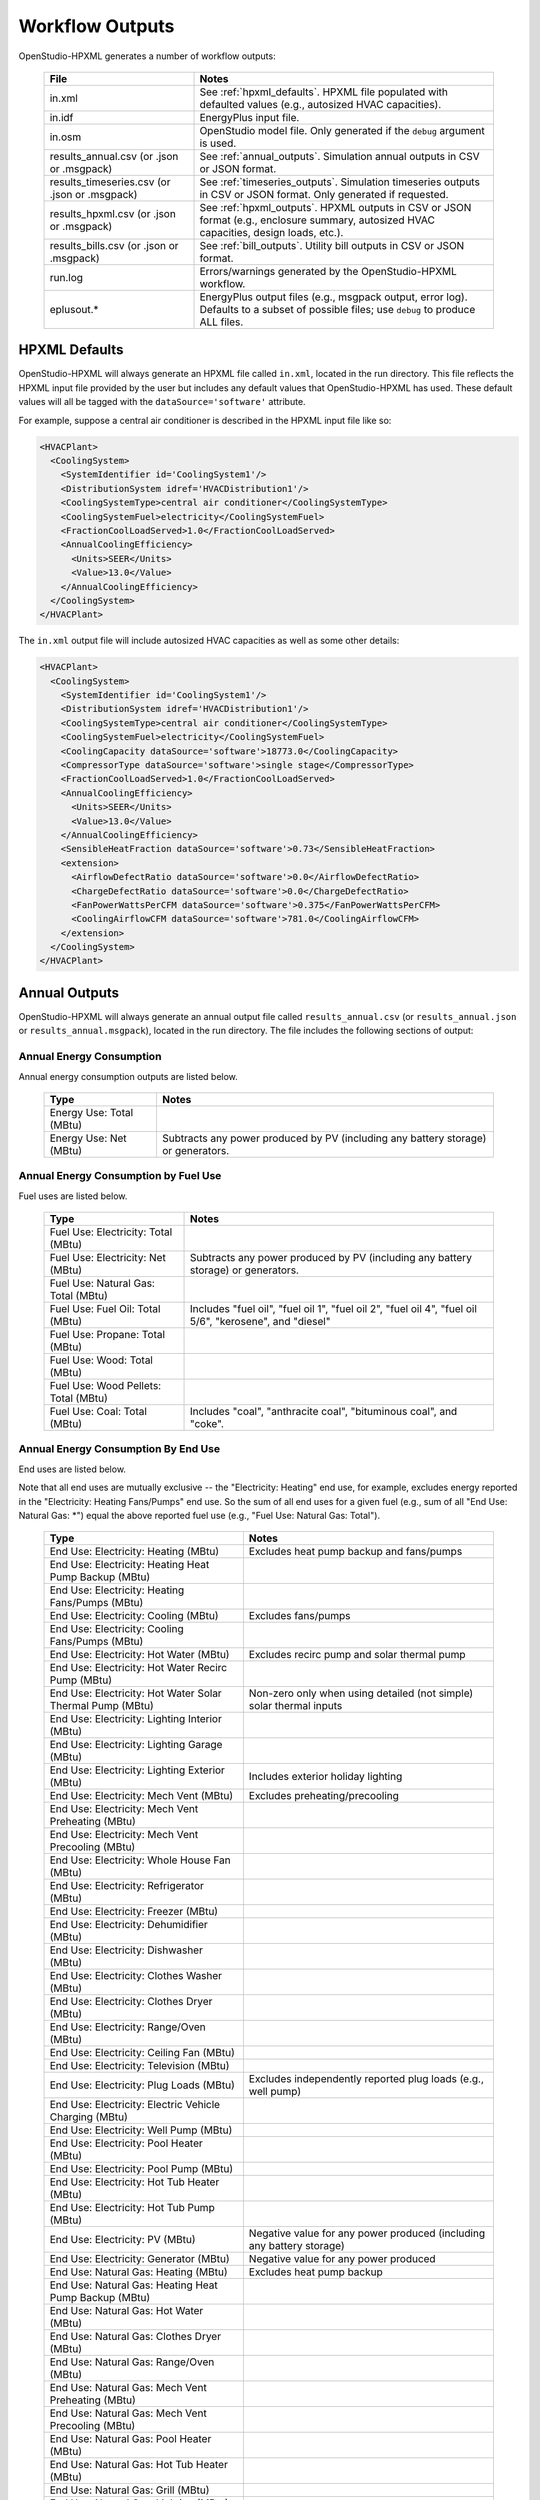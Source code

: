 .. _workflow_outputs:

Workflow Outputs
================

OpenStudio-HPXML generates a number of workflow outputs:

  =============================================  ======================================
  File                                           Notes
  =============================================  ======================================
  in.xml                                         See :ref:`hpxml_defaults`. HPXML file populated with defaulted values (e.g., autosized HVAC capacities).
  in.idf                                         EnergyPlus input file.
  in.osm                                         OpenStudio model file. Only generated if the ``debug`` argument is used.
  results_annual.csv (or .json or .msgpack)      See :ref:`annual_outputs`. Simulation annual outputs in CSV or JSON format.
  results_timeseries.csv (or .json or .msgpack)  See :ref:`timeseries_outputs`. Simulation timeseries outputs in CSV or JSON format. Only generated if requested.
  results_hpxml.csv (or .json or .msgpack)       See :ref:`hpxml_outputs`. HPXML outputs in CSV or JSON format (e.g., enclosure summary, autosized HVAC capacities, design loads, etc.).
  results_bills.csv (or .json or .msgpack)       See :ref:`bill_outputs`. Utility bill outputs in CSV or JSON format.
  run.log                                        Errors/warnings generated by the OpenStudio-HPXML workflow.
  eplusout.*                                     EnergyPlus output files (e.g., msgpack output, error log). Defaults to a subset of possible files; use ``debug`` to produce ALL files.
  =============================================  ======================================

.. _hpxml_defaults:

HPXML Defaults
--------------

OpenStudio-HPXML will always generate an HPXML file called ``in.xml``, located in the run directory.
This file reflects the HPXML input file provided by the user but includes any default values that OpenStudio-HPXML has used.
These default values will all be tagged with the ``dataSource='software'`` attribute.

For example, suppose a central air conditioner is described in the HPXML input file like so:

.. code-block:: XML

  <HVACPlant>
    <CoolingSystem>
      <SystemIdentifier id='CoolingSystem1'/>
      <DistributionSystem idref='HVACDistribution1'/>
      <CoolingSystemType>central air conditioner</CoolingSystemType>
      <CoolingSystemFuel>electricity</CoolingSystemFuel>
      <FractionCoolLoadServed>1.0</FractionCoolLoadServed>
      <AnnualCoolingEfficiency>
        <Units>SEER</Units>
        <Value>13.0</Value>
      </AnnualCoolingEfficiency>
    </CoolingSystem>
  </HVACPlant>

The ``in.xml`` output file will include autosized HVAC capacities as well as some other details:

.. code-block:: XML
 
  <HVACPlant>
    <CoolingSystem>
      <SystemIdentifier id='CoolingSystem1'/>
      <DistributionSystem idref='HVACDistribution1'/>
      <CoolingSystemType>central air conditioner</CoolingSystemType>
      <CoolingSystemFuel>electricity</CoolingSystemFuel>
      <CoolingCapacity dataSource='software'>18773.0</CoolingCapacity>
      <CompressorType dataSource='software'>single stage</CompressorType>
      <FractionCoolLoadServed>1.0</FractionCoolLoadServed>
      <AnnualCoolingEfficiency>
        <Units>SEER</Units>
        <Value>13.0</Value>
      </AnnualCoolingEfficiency>
      <SensibleHeatFraction dataSource='software'>0.73</SensibleHeatFraction>
      <extension>
        <AirflowDefectRatio dataSource='software'>0.0</AirflowDefectRatio>
        <ChargeDefectRatio dataSource='software'>0.0</ChargeDefectRatio>
        <FanPowerWattsPerCFM dataSource='software'>0.375</FanPowerWattsPerCFM>
        <CoolingAirflowCFM dataSource='software'>781.0</CoolingAirflowCFM>
      </extension>
    </CoolingSystem>
  </HVACPlant>

.. _annual_outputs:

Annual Outputs
--------------

OpenStudio-HPXML will always generate an annual output file called ``results_annual.csv`` (or ``results_annual.json`` or ``results_annual.msgpack``), located in the run directory.
The file includes the following sections of output:

Annual Energy Consumption
~~~~~~~~~~~~~~~~~~~~~~~~~

Annual energy consumption outputs are listed below.

  ====================================  ===========================
  Type                                  Notes
  ====================================  ===========================
  Energy Use: Total (MBtu)
  Energy Use: Net (MBtu)                Subtracts any power produced by PV (including any battery storage) or generators.
  ====================================  ===========================

Annual Energy Consumption by Fuel Use
~~~~~~~~~~~~~~~~~~~~~~~~~~~~~~~~~~~~~

Fuel uses are listed below.

   ====================================  ===========================
   Type                                  Notes
   ====================================  ===========================
   Fuel Use: Electricity: Total (MBtu)
   Fuel Use: Electricity: Net (MBtu)     Subtracts any power produced by PV (including any battery storage) or generators.
   Fuel Use: Natural Gas: Total (MBtu)
   Fuel Use: Fuel Oil: Total (MBtu)      Includes "fuel oil", "fuel oil 1", "fuel oil 2", "fuel oil 4", "fuel oil 5/6", "kerosene", and "diesel"
   Fuel Use: Propane: Total (MBtu)
   Fuel Use: Wood: Total (MBtu)
   Fuel Use: Wood Pellets: Total (MBtu)
   Fuel Use: Coal: Total (MBtu)          Includes "coal", "anthracite coal", "bituminous coal", and "coke".
   ====================================  ===========================

Annual Energy Consumption By End Use
~~~~~~~~~~~~~~~~~~~~~~~~~~~~~~~~~~~~

End uses are listed below.

Note that all end uses are mutually exclusive -- the "Electricity: Heating" end use, for example, excludes energy reported in the "Electricity: Heating Fans/Pumps" end use.
So the sum of all end uses for a given fuel (e.g., sum of all "End Use: Natural Gas: \*") equal the above reported fuel use (e.g., "Fuel Use: Natural Gas: Total").

   ===================================================================  ====================================================
   Type                                                                 Notes
   ===================================================================  ====================================================
   End Use: Electricity: Heating (MBtu)                                 Excludes heat pump backup and fans/pumps
   End Use: Electricity: Heating Heat Pump Backup (MBtu)
   End Use: Electricity: Heating Fans/Pumps (MBtu)
   End Use: Electricity: Cooling (MBtu)                                 Excludes fans/pumps
   End Use: Electricity: Cooling Fans/Pumps (MBtu)
   End Use: Electricity: Hot Water (MBtu)                               Excludes recirc pump and solar thermal pump
   End Use: Electricity: Hot Water Recirc Pump (MBtu)
   End Use: Electricity: Hot Water Solar Thermal Pump (MBtu)            Non-zero only when using detailed (not simple) solar thermal inputs
   End Use: Electricity: Lighting Interior (MBtu)
   End Use: Electricity: Lighting Garage (MBtu)
   End Use: Electricity: Lighting Exterior (MBtu)                       Includes exterior holiday lighting
   End Use: Electricity: Mech Vent (MBtu)                               Excludes preheating/precooling
   End Use: Electricity: Mech Vent Preheating (MBtu)
   End Use: Electricity: Mech Vent Precooling (MBtu)
   End Use: Electricity: Whole House Fan (MBtu)
   End Use: Electricity: Refrigerator (MBtu)
   End Use: Electricity: Freezer (MBtu)
   End Use: Electricity: Dehumidifier (MBtu)
   End Use: Electricity: Dishwasher (MBtu)
   End Use: Electricity: Clothes Washer (MBtu)
   End Use: Electricity: Clothes Dryer (MBtu)
   End Use: Electricity: Range/Oven (MBtu)
   End Use: Electricity: Ceiling Fan (MBtu)
   End Use: Electricity: Television (MBtu)
   End Use: Electricity: Plug Loads (MBtu)                              Excludes independently reported plug loads (e.g., well pump)
   End Use: Electricity: Electric Vehicle Charging (MBtu)
   End Use: Electricity: Well Pump (MBtu)
   End Use: Electricity: Pool Heater (MBtu)
   End Use: Electricity: Pool Pump (MBtu)
   End Use: Electricity: Hot Tub Heater (MBtu)
   End Use: Electricity: Hot Tub Pump (MBtu)
   End Use: Electricity: PV (MBtu)                                      Negative value for any power produced (including any battery storage)
   End Use: Electricity: Generator (MBtu)                               Negative value for any power produced
   End Use: Natural Gas: Heating (MBtu)                                 Excludes heat pump backup
   End Use: Natural Gas: Heating Heat Pump Backup (MBtu)
   End Use: Natural Gas: Hot Water (MBtu)
   End Use: Natural Gas: Clothes Dryer (MBtu)
   End Use: Natural Gas: Range/Oven (MBtu)
   End Use: Natural Gas: Mech Vent Preheating (MBtu)
   End Use: Natural Gas: Mech Vent Precooling (MBtu)
   End Use: Natural Gas: Pool Heater (MBtu)
   End Use: Natural Gas: Hot Tub Heater (MBtu)
   End Use: Natural Gas: Grill (MBtu)
   End Use: Natural Gas: Lighting (MBtu)
   End Use: Natural Gas: Fireplace (MBtu)
   End Use: Natural Gas: Generator (MBtu)                               Positive value for any fuel consumed
   End Use: Fuel Oil: Heating (MBtu)                                    Excludes heat pump backup
   End Use: Fuel Oil: Heating Heat Pump Backup (MBtu)
   End Use: Fuel Oil: Hot Water (MBtu)
   End Use: Fuel Oil: Clothes Dryer (MBtu)
   End Use: Fuel Oil: Range/Oven (MBtu)
   End Use: Fuel Oil: Mech Vent Preheating (MBtu)
   End Use: Fuel Oil: Mech Vent Precooling (MBtu)
   End Use: Fuel Oil: Grill (MBtu)
   End Use: Fuel Oil: Lighting (MBtu)
   End Use: Fuel Oil: Fireplace (MBtu)
   End Use: Propane: Heating (MBtu)                                     Excludes heat pump backup
   End Use: Propane: Heating Heat Pump Backup (MBtu)
   End Use: Propane: Hot Water (MBtu)
   End Use: Propane: Clothes Dryer (MBtu)
   End Use: Propane: Range/Oven (MBtu)
   End Use: Propane: Mech Vent Preheating (MBtu)
   End Use: Propane: Mech Vent Precooling (MBtu)
   End Use: Propane: Grill (MBtu)
   End Use: Propane: Lighting (MBtu)
   End Use: Propane: Fireplace (MBtu)
   End Use: Propane: Generator (MBtu)                                   Positive value for any fuel consumed
   End Use: Wood Cord: Heating (MBtu)                                   Excludes heat pump backup
   End Use: Wood Cord: Heating Heat Pump Backup (MBtu)
   End Use: Wood Cord: Hot Water (MBtu)
   End Use: Wood Cord: Clothes Dryer (MBtu)
   End Use: Wood Cord: Range/Oven (MBtu)
   End Use: Wood Cord: Mech Vent Preheating (MBtu)
   End Use: Wood Cord: Mech Vent Precooling (MBtu)
   End Use: Wood Cord: Grill (MBtu)
   End Use: Wood Cord: Lighting (MBtu)
   End Use: Wood Cord: Fireplace (MBtu)
   End Use: Wood Pellets: Heating (MBtu)                                Excludes heat pump backup
   End Use: Wood Pellets: Heating Heat Pump Backup (MBtu)
   End Use: Wood Pellets: Hot Water (MBtu)
   End Use: Wood Pellets: Clothes Dryer (MBtu)
   End Use: Wood Pellets: Range/Oven (MBtu)
   End Use: Wood Pellets: Mech Vent Preheating (MBtu)
   End Use: Wood Pellets: Mech Vent Precooling (MBtu)
   End Use: Wood Pellets: Grill (MBtu)
   End Use: Wood Pellets: Lighting (MBtu)
   End Use: Wood Pellets: Fireplace (MBtu)
   End Use: Coal: Heating (MBtu)                                        Excludes heat pump backup
   End Use: Coal: Heating Heat Pump Backup (MBtu)
   End Use: Coal: Hot Water (MBtu)
   End Use: Coal: Clothes Dryer (MBtu)
   End Use: Coal: Range/Oven (MBtu)
   End Use: Coal: Mech Vent Preheating (MBtu)
   End Use: Coal: Mech Vent Precooling (MBtu)
   End Use: Coal: Grill (MBtu)
   End Use: Coal: Lighting (MBtu)
   End Use: Coal: Fireplace (MBtu)
   ===================================================================  ====================================================

Annual Emissions
~~~~~~~~~~~~~~~~

Results for each emissions scenario defined in the HPXML file are listed as shown below.
Note that rows below with values of zero will be excluded.

   =======================================================================  ==================================================================
   Type                                                                     Notes
   =======================================================================  ==================================================================
   Emissions: <EmissionsType>: <ScenarioName>: Total (lb)                   Scenario total emissions
   Emissions: <EmissionsType>: <ScenarioName>: Electricity: Total (lb)      Scenario emissions for Electricity only
   Emissions: <EmissionsType>: <ScenarioName>: Electricity: <EndUse> (lb)   Scenario emissions for this Electricity end use only (one row per end use)
   Emissions: <EmissionsType>: <ScenarioName>: Natural Gas: Total (lb)      Scenario emissions for Natural Gas only
   Emissions: <EmissionsType>: <ScenarioName>: Natural Gas: <EndUse> (lb)   Scenario emissions for this Natural Gas end use only (one row per end use)
   Emissions: <EmissionsType>: <ScenarioName>: Fuel Oil: Total (lb)         Scenario emissions for Fuel Oil only
   Emissions: <EmissionsType>: <ScenarioName>: Fuel Oil: <EndUse> (lb)      Scenario emissions for this Fuel Oil end use only (one row per end use)
   Emissions: <EmissionsType>: <ScenarioName>: Propane: Total (lb)          Scenario emissions for Propane only
   Emissions: <EmissionsType>: <ScenarioName>: Propane: <EndUse> (lb)       Scenario emissions for this Propane end use only (one row per end use)
   Emissions: <EmissionsType>: <ScenarioName>: Wood Cord: Total (lb)        Scenario emissions for Wood Cord only
   Emissions: <EmissionsType>: <ScenarioName>: Wood Cord: <EndUse> (lb)     Scenario emissions for this Wood Cord end use only (one row per end use)
   Emissions: <EmissionsType>: <ScenarioName>: Wood Pellets: Total (lb)     Scenario emissions for Wood Pellets only
   Emissions: <EmissionsType>: <ScenarioName>: Wood Pellets: <EndUse> (lb)  Scenario emissions for this Wood Pellets end use only (one row per end use)
   Emissions: <EmissionsType>: <ScenarioName>: Coal: Total (lb)             Scenario emissions for Coal only
   Emissions: <EmissionsType>: <ScenarioName>: Coal: <EndUse> (lb)          Scenario emissions for this Coal end use only (one row per end use)
   =======================================================================  ==================================================================

Annual Building Loads
~~~~~~~~~~~~~~~~~~~~~

Annual building loads are listed below.

   =====================================  ==================================================================
   Type                                   Notes
   =====================================  ==================================================================
   Load: Heating: Delivered (MBtu)        Includes HVAC distribution losses.
   Load: Cooling: Delivered (MBtu)        Includes HVAC distribution losses.
   Load: Hot Water: Delivered (MBtu)      Includes contributions by desuperheaters or solar thermal systems.
   Load: Hot Water: Tank Losses (MBtu)
   Load: Hot Water: Desuperheater (MBtu)  Load served by the desuperheater.
   Load: Hot Water: Solar Thermal (MBtu)  Load served by the solar thermal system.
   =====================================  ==================================================================

Note that the "Delivered" loads represent the energy delivered by the HVAC/DHW system; if a system is significantly undersized, there will be unmet load not reflected by these values.

Annual Unmet Hours
~~~~~~~~~~~~~~~~~~

Annual unmet hours are listed below.

   =========================  =====
   Type                       Notes
   =========================  =====
   Unmet Hours: Heating (hr)  Number of hours where the heating setpoint is not maintained.
   Unmet Hours: Cooling (hr)  Number of hours where the cooling setpoint is not maintained.
   =========================  =====

These numbers reflect the number of hours during the heating/cooling season when the conditioned space temperature deviates more than 0.2 deg-C (0.36 deg-F) from the heating/cooling setpoint.

Peak Building Electricity
~~~~~~~~~~~~~~~~~~~~~~~~~

Peak building electricity outputs are listed below.

   ==================================  =========================================================
   Type                                Notes
   ==================================  =========================================================
   Peak Electricity: Winter Total (W)  Winter season defined by operation of the heating system.
   Peak Electricity: Summer Total (W)  Summer season defined by operation of the cooling system.
   ==================================  =========================================================

Peak Building Loads
~~~~~~~~~~~~~~~~~~~

Peak building loads are listed below.

   =======================================  ==================================
   Type                                     Notes
   =======================================  ==================================
   Peak Load: Heating: Delivered (kBtu/hr)  Includes HVAC distribution losses.
   Peak Load: Cooling: Delivered (kBtu/hr)  Includes HVAC distribution losses.
   =======================================  ==================================

Note that the "Delivered" peak loads represent the energy delivered by the HVAC system; if a system is significantly undersized, there will be unmet peak load not reflected by these values.

Annual Component Building Loads
~~~~~~~~~~~~~~~~~~~~~~~~~~~~~~~

**Note**: This section is only available if the ``--add-component-loads`` argument is used.
The argument is not used by default for faster performance.

Component loads represent the estimated contribution of different building components to the annual heating/cooling building loads.
The sum of component loads for heating (or cooling) will roughly equal the annual heating (or cooling) building load reported above.

Component loads disaggregated by Heating/Cooling are listed below.
   
   =================================================  =========================================================================================================
   Type                                               Notes
   =================================================  =========================================================================================================
   Component Load: \*: Roofs (MBtu)                   Heat gain/loss through HPXML ``Roof`` elements adjacent to conditioned space
   Component Load: \*: Ceilings (MBtu)                Heat gain/loss through HPXML ``Floor`` elements (inferred to be ceilings) adjacent to conditioned space
   Component Load: \*: Walls (MBtu)                   Heat gain/loss through HPXML ``Wall`` elements adjacent to conditioned space
   Component Load: \*: Rim Joists (MBtu)              Heat gain/loss through HPXML ``RimJoist`` elements adjacent to conditioned space
   Component Load: \*: Foundation Walls (MBtu)        Heat gain/loss through HPXML ``FoundationWall`` elements adjacent to conditioned space
   Component Load: \*: Doors (MBtu)                   Heat gain/loss through HPXML ``Door`` elements adjacent to conditioned space
   Component Load: \*: Windows (MBtu)                 Heat gain/loss through HPXML ``Window`` elements adjacent to conditioned space, including solar
   Component Load: \*: Skylights (MBtu)               Heat gain/loss through HPXML ``Skylight`` elements adjacent to conditioned space, including solar
   Component Load: \*: Floors (MBtu)                  Heat gain/loss through HPXML ``Floor`` elements (inferred to be floors) adjacent to conditioned space
   Component Load: \*: Slabs (MBtu)                   Heat gain/loss through HPXML ``Slab`` elements adjacent to conditioned space
   Component Load: \*: Internal Mass (MBtu)           Heat gain/loss from internal mass (e.g., furniture, interior walls/floors) in conditioned space
   Component Load: \*: Infiltration (MBtu)            Heat gain/loss from airflow induced by stack and wind effects
   Component Load: \*: Natural Ventilation (MBtu)     Heat gain/loss from airflow through operable windows
   Component Load: \*: Mechanical Ventilation (MBtu)  Heat gain/loss from airflow/fan energy from mechanical ventilation systems (including clothes dryer exhaust)
   Component Load: \*: Whole House Fan (MBtu)         Heat gain/loss from airflow due to a whole house fan
   Component Load: \*: Ducts (MBtu)                   Heat gain/loss from conduction and leakage losses through supply/return ducts outside conditioned space
   Component Load: \*: Internal Gains (MBtu)          Heat gain/loss from appliances, lighting, plug loads, water heater tank losses, etc. in the conditioned space
   =================================================  =========================================================================================================

Annual Hot Water Uses
~~~~~~~~~~~~~~~~~~~~~

Annual hot water uses are listed below.

   ===================================  ====================
   Type                                 Notes
   ===================================  ====================
   Hot Water: Clothes Washer (gal)
   Hot Water: Dishwasher (gal)
   Hot Water: Fixtures (gal)            Showers and faucets.
   Hot Water: Distribution Waste (gal) 
   ===================================  ====================

.. _timeseries_outputs:

Timeseries Outputs
------------------

OpenStudio-HPXML can optionally generate a timeseries output file.
The timeseries output file is called ``results_timeseries.csv`` (or ``results_timeseries.json`` or ``results_timeseries.msgpack``) and located in the run directory.

Depending on the outputs requested, the file may include:

   ===================================  ==================================================================================================================================
   Type                                 Notes
   ===================================  ==================================================================================================================================
   Total Consumptions                   Energy use for building total.
   Fuel Consumptions                    Energy use for each fuel type (in kBtu for fossil fuels and kWh for electricity).
   End Use Consumptions                 Energy use for each end use type (in kBtu for fossil fuels and kWh for electricity).
   Emissions                            Emissions (e.g., CO2) for each scenario defined in the HPXML file.
   Emission Fuels                       Emissions (e.g., CO2) disaggregated by fuel type for each scenario defined in the HPXML file.
   Emission End Uses                    Emissions (e.g., CO2) disaggregated by end use for each scenario defined in the HPXML file.
   Hot Water Uses                       Water use for each end use type (in gallons).
   Total Loads                          Heating, cooling, and hot water loads (in kBtu) for the building.
   Component Loads                      Heating and cooling loads (in kBtu) disaggregated by component (e.g., Walls, Windows, Infiltration, Ducts, etc.).
   Unmet Hours                          Heating and cooling unmet hours.
   Zone Temperatures                    Zone temperatures (in deg-F) for each space (e.g., living space, attic, garage, basement, crawlspace, etc.) plus heating/cooling setpoints.
   Airflows                             Airflow rates (in cfm) for infiltration, mechanical ventilation (including clothes dryer exhaust), natural ventilation, whole house fans.
   Weather                              Weather file data including outdoor temperatures, relative humidity, wind speed, and solar.
   EnergyPlus Output Variables          These are optional and can be requested with the ReportSimulationOutput ``user_output_variables`` argument.
   ===================================  ==================================================================================================================================

Timeseries outputs can be one of the following frequencies: hourly, daily, monthly, or timestep (i.e., equal to the simulation timestep, which defaults to an hour but can be sub-hourly).

Timestamps in the output use the end-of-hour (or end-of-day for daily frequency, etc.) convention.
Additional timestamp columns can be optionally requested that reflect daylight saving time (DST) and/or coordinated universal time (UTC).
Most outputs will be summed over the hour (e.g., energy) but some will be averaged over the hour (e.g., temperatures, airflows).

.. _hpxml_outputs:

HPXML Outputs
-------------

OpenStudio-HPXML will always generate an output file called ``results_hpxml.csv`` (or ``results_hpxml.json`` or ``results_hpxml.msgpack``), located in the run directory.
Unlike the other output files that are based on EnergyPlus simulation results, this file contains outputs summarizing the HPXML file (including defaults like auto-sized HVAC systems).
The file includes the following sections of output:

Enclosure
~~~~~~~~~

Enclosure outputs are listed below.

   =======================================================  ====================
   Type                                                     Notes
   =======================================================  ====================
   Enclosure: Wall Area Thermal Boundary (ft^2)             Total thermal boundary wall area
   Enclosure: Wall Area Exterior (ft^2)                     Total exterior wall area
   Enclosure: Foundation Wall Area Exterior (ft^2)          Total exterior foundation wall area
   Enclosure: Floor Area Conditioned (ft^2)                 Total conditioned floor area
   Enclosure: Floor Area Lighting (ft^2)                    Total lighting floor area
   Enclosure: Floor Area Foundation (ft^2)                  Total foundation floor area
   Enclosure: Ceiling Area Thermal Boundary (ft^2)          Total thermal boundary ceiling area
   Enclosure: Roof Area (ft^2)                              Total roof area
   Enclosure: Window Area (ft^2)                            Total window area
   Enclosure: Door Area (ft^2)                              Total door area
   Enclosure: Duct Area Unconditioned (ft^2)                Total unconditioned duct area
   Enclosure: Rim Joist Area (ft^2)                         Total rim joist area
   Enclosure: Slab Exposed Perimeter Thermal Boundary (ft)  Total thermal boundary slab exposed perimeter
   =======================================================  ====================

Systems
~~~~~~~

System outputs are listed below.
Autosized HVAC systems are based on ACCA Manual S calculations.

   =======================================================  ====================
   Type                                                     Notes
   =======================================================  ====================
   Systems: Cooling Capacity (Btu/h)                        Total HVAC cooling capacity
   Systems: Heating Capacity (Btu/h)                        Total HVAC heating capacity
   Systems: Heat Pump Backup Capacity (Btu/h)               Total HVAC heat pump backup capacity
   Systems: Water Heater Tank Volume (gal)                  Total water heater tank volume
   Systems: Mechanical Ventilation Flow Rate (cfm)          Total mechanical ventilation flow rate
   =======================================================  ====================

If the HPXML file has ``Systems/HVAC/HVACPlant/PrimarySystems`` populated, then additional system outputs will be provided:

   =======================================================  ====================
   Type                                                     Notes
   =======================================================  ====================
   Primary Systems: Cooling Capacity (Btu/h)                Cooling capacity of primary system
   Primary Systems: Heating Capacity (Btu/h)                Heating capacity of primary system
   Primary Systems: Heat Pump Backup Capacity (Btu/h)       Heat pump backup capacity of primary system
   Secondary Systems: Cooling Capacity (Btu/h)              Cooling capacity of secondary system; only provided if a non-primary system is present
   Secondary Systems: Heating Capacity (Btu/h)              Heating capacity of secondary system; only provided if a non-primary system is present
   Secondary Systems: Heat Pump Backup Capacity (Btu/h)     Heat pump backup capacity of secondary system; only provided if a non-primary system is present
   =======================================================  ====================

Design Loads
~~~~~~~~~~~~

Design load outputs are listed below.
Design loads are based on block load ACCA Manual J calculations.

   ================================================================  ====================
   Type                                                              Notes
   ================================================================  ====================
   Design Loads Heating: Total (Btu/h)                               Total heating design load
   Design Loads Heating: Ducts (Btu/h)                               Heating design load for ducts
   Design Loads Heating: Windows (Btu/h)                             Heating design load for windows
   Design Loads Heating: Skylights (Btu/h)                           Heating design load for skylights
   Design Loads Heating: Doors (Btu/h)                               Heating design load for doors
   Design Loads Heating: Walls (Btu/h)                               Heating design load for walls
   Design Loads Heating: Roofs (Btu/h)                               Heating design load for roofs
   Design Loads Heating: Floors (Btu/h)                              Heating design load for floors
   Design Loads Heating: Slabs (Btu/h)                               Heating design load for slabs
   Design Loads Heating: Ceilings (Btu/h)                            Heating design load for ceilings
   Design Loads Heating: Infiltration/Ventilation (Btu/h)            Heating design load for infiltration/ventilation
   Design Loads Cooling Sensible: Total (Btu/h)                      Total sensible cooling design load
   Design Loads Cooling Sensible: Ducts (Btu/h)                      Sensible cooling design load for ducts
   Design Loads Cooling Sensible: Windows (Btu/h)                    Sensible cooling design load for windows
   Design Loads Cooling Sensible: Skylights (Btu/h)                  Sensible cooling design load for skylights
   Design Loads Cooling Sensible: Doors (Btu/h)                      Sensible cooling design load for doors
   Design Loads Cooling Sensible: Walls (Btu/h)                      Sensible cooling design load for walls
   Design Loads Cooling Sensible: Roofs (Btu/h)                      Sensible cooling design load for roofs
   Design Loads Cooling Sensible: Floors (Btu/h)                     Sensible cooling design load for floors
   Design Loads Cooling Sensible: Slabs (Btu/h)                      Sensible cooling design load for slabs
   Design Loads Cooling Sensible: Ceilings (Btu/h)                   Sensible cooling design load for ceilings
   Design Loads Cooling Sensible: Infiltration/Ventilation (Btu/h)   Sensible cooling design load for infiltration/ventilation
   Design Loads Cooling Sensible: Internal Gains (Btu/h)             Sensible cooling design load for internal gains
   Design Loads Cooling Latent: Total (Btu/h)                        Total latent cooling design load
   Design Loads Cooling Latent: Ducts (Btu/h)                        Latent cooling design load for ducts
   Design Loads Cooling Latent: Infiltration/Ventilation (Btu/h)     Latent cooling design load for infiltration/ventilation
   Design Loads Cooling Latent: Internal Gains (Btu/h)               Latent cooling design load for internal gains
   ================================================================  ====================

.. _bill_outputs:

Utility Bill Outputs
--------------------

OpenStudio-HPXML can optionally generate a utility bills output file.
The utility bills output file is called ``results_bills.csv`` (or ``results_bills.json`` or ``results_bills.msgpack``) and located in the run directory.

Results for each utility bill scenario defined in the HPXML file are listed as shown below.
Note that rows below with values of zero will be excluded.

   =============================================  ====================
   Type                                           Notes
   =============================================  ====================
   <ScenarioName>: Total ($)                      Scenario annual total charges.
   <ScenarioName>: Electricity: Fixed ($)         Scenario annual fixed charges for electricity.
   <ScenarioName>: Electricity: Marginal ($)      Scenario annual energy charges for electricity.
   <ScenarioName>: Electricity: PV Credit ($)     Scenario annual production credit (negative value) for PV.
   <ScenarioName>: Electricity: Total ($)         Scenario annual total charges for electricity.
   <ScenarioName>: Natural Gas: Fixed ($)         Scenario annual fixed charges for natural gas.
   <ScenarioName>: Natural Gas: Marginal ($)      Scenario annual energy charges for natural gas.
   <ScenarioName>: Natural Gas: Total ($)         Scenario annual total charges for natural gas.
   <ScenarioName>: Fuel Oil: Fixed ($)            Scenario annual fixed charges for fuel oil.
   <ScenarioName>: Fuel Oil: Marginal ($)         Scenario annual energy charges for fuel oil.
   <ScenarioName>: Fuel Oil: Total ($)            Scenario annual total charges for fuel oil.
   <ScenarioName>: Propane: Fixed ($)             Scenario annual fixed charges for propane.
   <ScenarioName>: Propane: Marginal ($)          Scenario annual energy charges for propane.
   <ScenarioName>: Propane: Total ($)             Scenario annual total charges for propane.
   <ScenarioName>: Wood Cord: Fixed ($)           Scenario annual fixed charges for wood cord.
   <ScenarioName>: Wood Cord: Marginal ($)        Scenario annual energy charges for wood cord.
   <ScenarioName>: Wood Cord: Total ($)           Scenario annual total charges for wood cord.
   <ScenarioName>: Wood Pellets: Fixed ($)        Scenario annual fixed charges for wood pellets.
   <ScenarioName>: Wood Pellets: Marginal ($)     Scenario annual energy charges for wood pellets.
   <ScenarioName>: Wood Pellets: Total ($)        Scenario annual total charges for wood pellets.
   <ScenarioName>: Coal: Fixed ($)                Scenario annual fixed charges for coal.
   <ScenarioName>: Coal: Marginal ($)             Scenario annual energy charges for coal.
   <ScenarioName>: Coal: Total ($)                Scenario annual total charges for coal.
   =============================================  ====================
